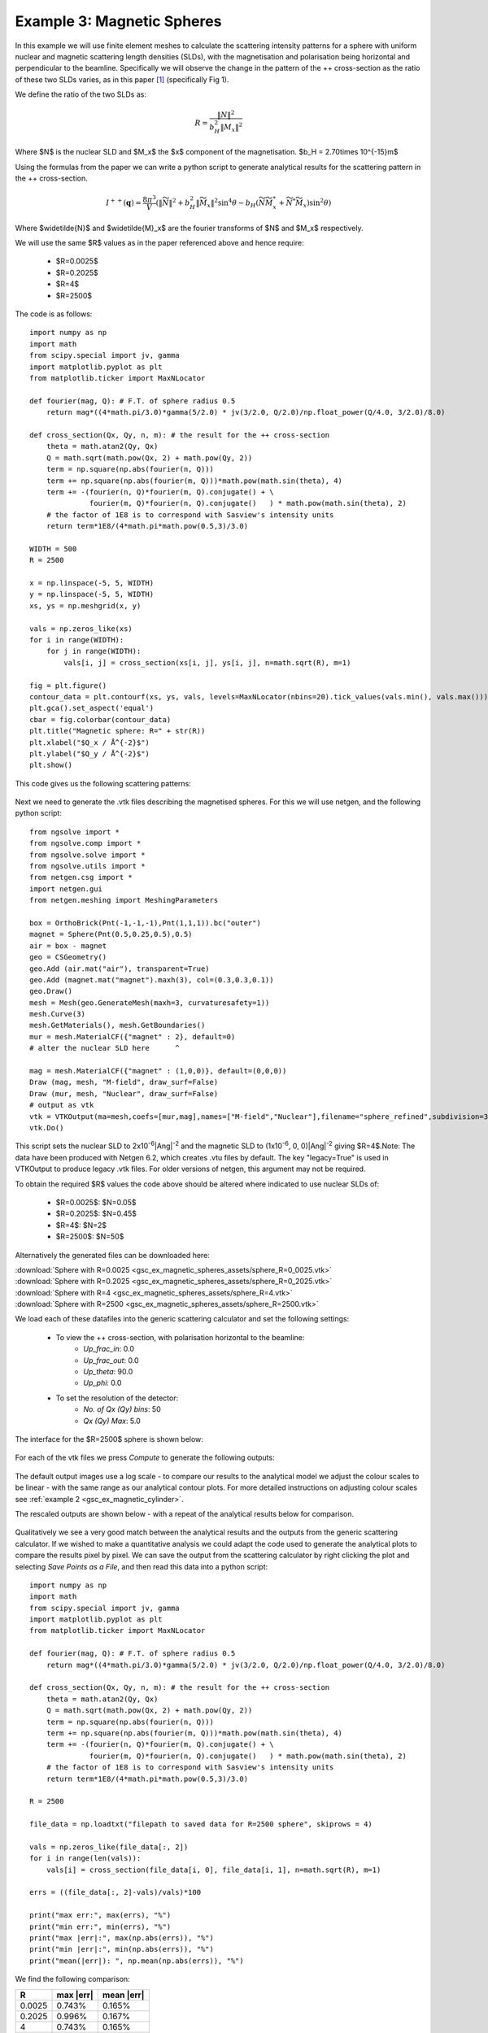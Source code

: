 .. gsc_ex_magnetic_spheres.rst

.. _gsc_ex_magnetic_spheres:

Example 3: Magnetic Spheres
==================================

In this example we will use finite element meshes to calculate the
scattering intensity patterns for a sphere with uniform nuclear and
magnetic scattering length densities (SLDs), with the magnetisation 
and polarisation being horizontal and perpendicular to the beamline. 
Specifically we will observe the change in the pattern of the ++ 
cross-section as the ratio of these two SLDs varies, as in this 
paper [#MHDDSH2012]_ (specifically Fig 1).

We define the ratio of the two SLDs as:

.. math::
    R = \frac{\left\|N\right\|^2}{b_H^2\left\|M_x\right\|^2}

Where $N$ is the nuclear SLD and $M_x$ the $x$ component of the magnetisation.
$b_H = 2.70\times 10^{-15}m$

Using the formulas from the paper we can write a python script 
to generate analytical results for the scattering pattern in the ++ cross-section.

.. math::
    I^{++}(\mathbf{q}) = \frac{8\pi^3}{V}\left(
    \left\|\widetilde{N}\right\|^2 + b_H^2\left\|\widetilde{M}_x\right\|^2\sin^4\theta - 
    b_H\left( \widetilde{N}\widetilde{M}_x^* + \widetilde{N}^*\widetilde{M}_x \right)\sin^2\theta \right)

Where $\widetilde{N}$ and $\widetilde{M}_x$ are the fourier transforms of $N$ and $M_x$ respectively.

We will use the same $R$ values as in the paper referenced above and hence require:

 - $R=0.0025$
 - $R=0.2025$
 - $R=4$
 - $R=2500$

The code is as follows::

        import numpy as np
        import math
        from scipy.special import jv, gamma
        import matplotlib.pyplot as plt
        from matplotlib.ticker import MaxNLocator

        def fourier(mag, Q): # F.T. of sphere radius 0.5
            return mag*((4*math.pi/3.0)*gamma(5/2.0) * jv(3/2.0, Q/2.0)/np.float_power(Q/4.0, 3/2.0)/8.0)

        def cross_section(Qx, Qy, n, m): # the result for the ++ cross-section
            theta = math.atan2(Qy, Qx)
            Q = math.sqrt(math.pow(Qx, 2) + math.pow(Qy, 2))
            term = np.square(np.abs(fourier(n, Q)))
            term += np.square(np.abs(fourier(m, Q)))*math.pow(math.sin(theta), 4)
            term += -(fourier(n, Q)*fourier(m, Q).conjugate() + \
                      fourier(m, Q)*fourier(n, Q).conjugate()   ) * math.pow(math.sin(theta), 2)
            # the factor of 1E8 is to correspond with Sasview's intensity units
            return term*1E8/(4*math.pi*math.pow(0.5,3)/3.0)

        WIDTH = 500
        R = 2500

        x = np.linspace(-5, 5, WIDTH)
        y = np.linspace(-5, 5, WIDTH)
        xs, ys = np.meshgrid(x, y)

        vals = np.zeros_like(xs)
        for i in range(WIDTH):
            for j in range(WIDTH):
                vals[i, j] = cross_section(xs[i, j], ys[i, j], n=math.sqrt(R), m=1)

        fig = plt.figure()
        contour_data = plt.contourf(xs, ys, vals, levels=MaxNLocator(nbins=20).tick_values(vals.min(), vals.max()))
        plt.gca().set_aspect('equal')
        cbar = fig.colorbar(contour_data)
        plt.title("Magnetic sphere: R=" + str(R))
        plt.xlabel("$Q_x / Å^{-2}$")
        plt.ylabel("$Q_y / Å^{-2}$")
        plt.show()

This code gives us the following scattering patterns:

.. figure:: gsc_ex_magnetic_spheres_assets/analytical.png


Next we need to generate the .vtk files describing the magnetised
spheres. For this we will use netgen, and the following python script::

        from ngsolve import *
        from ngsolve.comp import *
        from ngsolve.solve import *
        from ngsolve.utils import *
        from netgen.csg import *
        import netgen.gui
        from netgen.meshing import MeshingParameters

        box = OrthoBrick(Pnt(-1,-1,-1),Pnt(1,1,1)).bc("outer")
        magnet = Sphere(Pnt(0.5,0.25,0.5),0.5)
        air = box - magnet
        geo = CSGeometry()
        geo.Add (air.mat("air"), transparent=True)
        geo.Add (magnet.mat("magnet").maxh(3), col=(0.3,0.3,0.1))
        geo.Draw()
        mesh = Mesh(geo.GenerateMesh(maxh=3, curvaturesafety=1))
        mesh.Curve(3)
        mesh.GetMaterials(), mesh.GetBoundaries()
        mur = mesh.MaterialCF({"magnet" : 2}, default=0)
        # alter the nuclear SLD here      ^

        mag = mesh.MaterialCF({"magnet" : (1,0,0)}, default=(0,0,0))
        Draw (mag, mesh, "M-field", draw_surf=False)   
        Draw (mur, mesh, "Nuclear", draw_surf=False)   
        # output as vtk
        vtk = VTKOutput(ma=mesh,coefs=[mur,mag],names=["M-field","Nuclear"],filename="sphere_refined",subdivision=3,legacy=True)
        vtk.Do()

This script sets the nuclear SLD to 2x10\ :sup:`-6`\ |Ang|:sup:`-2`
and the magnetic SLD to (1x10\ :sup:`-6`, 0, 0)\ |Ang|:sup:`-2` giving
$R=4$.Note: The data have been produced with Netgen 6.2, which creates .vtu 
files by default. The key "legacy=True" is used in VTKOutput to produce legacy .vtk files.
For older versions of netgen, this argument may not be required.

To obtain the required $R$ values the code above should be altered where indicated 
to use nuclear SLDs of:

 - $R=0.0025$:  $N=0.05$
 - $R=0.2025$:  $N=0.45$
 - $R=4$:       $N=2$
 - $R=2500$:    $N=50$

Alternatively the generated files can be downloaded here:

| :download:`Sphere with R=0.0025 <gsc_ex_magnetic_spheres_assets/sphere_R=0_0025.vtk>`
| :download:`Sphere with R=0.2025 <gsc_ex_magnetic_spheres_assets/sphere_R=0_2025.vtk>`
| :download:`Sphere with R=4 <gsc_ex_magnetic_spheres_assets/sphere_R=4.vtk>`
| :download:`Sphere with R=2500 <gsc_ex_magnetic_spheres_assets/sphere_R=2500.vtk>`

We load each of these datafiles into the generic scattering calculator and set the following settings:

 - To view the ++ cross-section, with polarisation horizontal to the beamline:
     - *Up_frac_in*: 0.0
     - *Up_frac_out*: 0.0
     - *Up_theta*: 90.0
     - *Up_phi*: 0.0
 - To set the resolution of the detector:
     - *No. of Qx (Qy) bins*: 50
     - *Qx (Qy) Max*: 5.0

The interface for the $R=2500$ sphere is shown below:

.. figure:: gsc_ex_magnetic_spheres_assets/interface.png

For each of the vtk files we press *Compute* to generate the following outputs:

.. figure:: gsc_ex_magnetic_spheres_assets/output.png

The default output images use a log scale - to compare our results to the analytical model we
adjust the colour scales to be linear - with the same range as our analytical contour plots.
For more detailed instructions on adjusting colour scales see :ref:`example 2 <gsc_ex_magnetic_cylinder>`.

The rescaled outputs are shown below - with a repeat of the analytical results below for comparison.

.. figure:: gsc_ex_magnetic_spheres_assets/output_scaled.png

.. figure:: gsc_ex_magnetic_spheres_assets/analytical.png

Qualitatively we see a very good match between the analytical results and the outputs from the
generic scattering calculator. If we wished to make a quantitative analysis we could adapt the
code used to generate the analytical plots to compare the results pixel by pixel. We can save the
output from the scattering calculator by right clicking the plot and selecting `Save Points as a File`,
and then read this data into a python script::

        import numpy as np
        import math
        from scipy.special import jv, gamma
        import matplotlib.pyplot as plt
        from matplotlib.ticker import MaxNLocator

        def fourier(mag, Q): # F.T. of sphere radius 0.5
            return mag*((4*math.pi/3.0)*gamma(5/2.0) * jv(3/2.0, Q/2.0)/np.float_power(Q/4.0, 3/2.0)/8.0)

        def cross_section(Qx, Qy, n, m): # the result for the ++ cross-section
            theta = math.atan2(Qy, Qx)
            Q = math.sqrt(math.pow(Qx, 2) + math.pow(Qy, 2))
            term = np.square(np.abs(fourier(n, Q)))
            term += np.square(np.abs(fourier(m, Q)))*math.pow(math.sin(theta), 4)
            term += -(fourier(n, Q)*fourier(m, Q).conjugate() + \
                      fourier(m, Q)*fourier(n, Q).conjugate()   ) * math.pow(math.sin(theta), 2)
            # the factor of 1E8 is to correspond with Sasview's intensity units
            return term*1E8/(4*math.pi*math.pow(0.5,3)/3.0)

        R = 2500

        file_data = np.loadtxt("filepath to saved data for R=2500 sphere", skiprows = 4)

        vals = np.zeros_like(file_data[:, 2])
        for i in range(len(vals)):
            vals[i] = cross_section(file_data[i, 0], file_data[i, 1], n=math.sqrt(R), m=1)

        errs = ((file_data[:, 2]-vals)/vals)*100

        print("max err:", max(errs), "%")
        print("min err:", min(errs), "%")
        print("max |err|:", max(np.abs(errs)), "%")
        print("min |err|:", min(np.abs(errs)), "%")
        print("mean(|err|): ", np.mean(np.abs(errs)), "%")

We find the following comparison:

================ ================ ================
R                max \|err\|      mean \|err\|
================ ================ ================
0.0025           0.743%           0.165%
0.2025           0.996%           0.167%
4                0.743%           0.165%
2500             0.743%           0.165%
================ ================ ================


References
----------

    .. [#MHDDSH2012] Observation of cross-shaped anisotropy in spin-resolved small-angle neutron scattering
         (2012) 
         Andreas Michels, Dirk Honecker, Frank Döbrich, Charles D. Dewhurst, Kiyonori Suzuki, and André Heinemann
         Phys. Rev. B 85, 184417
         `DOI <https://doi.org/10.1103/PhysRevB.85.184417>`__

